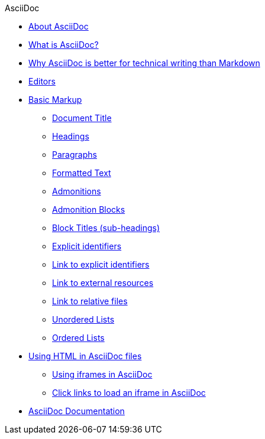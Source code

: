.AsciiDoc
* xref:about-asciidoc.adoc[About AsciiDoc]
* xref:what-is-asciidoc.adoc[What is AsciiDoc?]
* xref:why-asciidoc-is-better-than-markdown.adoc[Why AsciiDoc is better for technical writing than Markdown]
* xref:editors.adoc[Editors]
* xref:basic-markup.adoc[Basic Markup]
** xref:basic/document-title.adoc[Document Title]
** xref:basic/headings.adoc[Headings]
** xref:basic/paragraphs.adoc[Paragraphs]
** xref:basic/formatted-text.adoc[Formatted Text]
** xref:basic/admonitions.adoc[Admonitions]
** xref:basic/admonition-blocks.adoc[Admonition Blocks]
** xref:basic/block-titles.adoc[Block Titles (sub-headings)]
** xref:basic/explicit-identifiers.adoc[Explicit identifiers]
** xref:basic/link-to-explicit-identifiers.adoc[Link to explicit identifiers]
** xref:basic/link-to-external-resources.adoc[Link to external resources]
** xref:basic/link-to-relative-files.adoc[Link to relative files]
** xref:basic/unordered-lists.adoc[Unordered Lists]
** xref:basic/ordered-lists.adoc[Ordered Lists]

* xref:using-html-in-asciidoc-files.adoc[Using HTML in AsciiDoc files]
** xref:iframe.adoc[Using iframes in AsciiDoc]
** xref:iframe-by-url.adoc[Click links to load an iframe in AsciiDoc]
* xref:asciidoc-doc-links.adoc[AsciiDoc Documentation]
